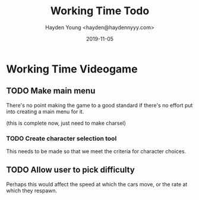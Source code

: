 #+TITLE: Working Time Todo
#+AUTHOR: Hayden Young <hayden@haydennyyy.com>
#+DATE: 2019-11-05

* Working Time Videogame

** TODO Make main menu
   SCHEDULED: <2019-11-10>
   There's no point making the game to a good standard if there's no
   effort put into creating a main menu for it.

   (this is complete now, just need to make charsel)

*** TODO Create character selection tool
    This needs to be made so that we meet the criteria for character
    choices.

** TODO Allow user to pick difficulty
   Perhaps this would affect the speed at which the cars move, or the
   rate at which they respawn.

